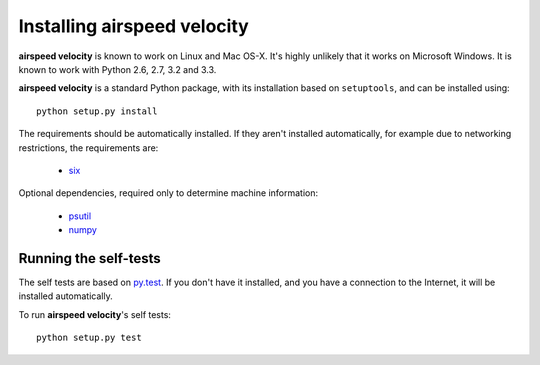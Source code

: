 Installing airspeed velocity
============================

**airspeed velocity** is known to work on Linux and Mac OS-X.  It's
highly unlikely that it works on Microsoft Windows.  It is known to
work with Python 2.6, 2.7, 3.2 and 3.3.

**airspeed velocity** is a standard Python package, with its
installation based on ``setuptools``, and can be installed using::

    python setup.py install

The requirements should be automatically installed.  If they aren't
installed automatically, for example due to networking restrictions,
the requirements are:

    - `six <http://pythonhosted.org/six/>`__

Optional dependencies, required only to determine machine information:

    - `psutil <https://code.google.com/p/psutil/>`__

    - `numpy <http://www.numpy.org/>`__

Running the self-tests
----------------------

The self tests are based on `py.test <http://pytest.org/>`__.  If you
don't have it installed, and you have a connection to the Internet, it
will be installed automatically.

To run **airspeed velocity**'s self tests::

    python setup.py test

.. todo::
    Checking out from git/tarball/PyPI  etc.
